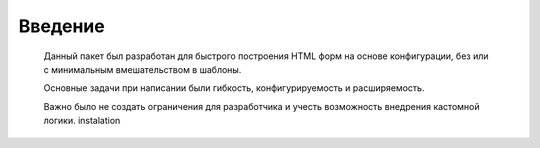 Введение
============

    Данный пакет был разработан для быстрого построения HTML форм на основе конфигурации, без или с минимальным вмешательством в шаблоны.

    Основные задачи при написании были гибкость, конфигурируемость и расширяемость.

    Важно было не создать ограничения для разработчика и учесть возможность внедрения кастомной логики.
    instalation
